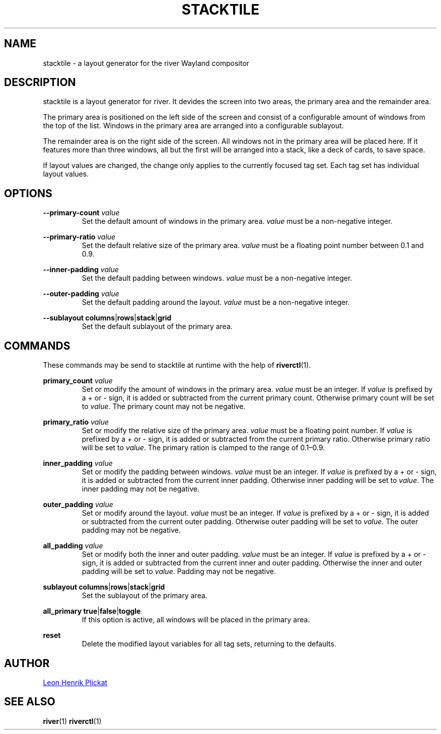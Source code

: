 .TH STACKTILE 1 2021-07-17 "git.sr.ht/~leon_plickat/stacktile" "General Commands Manual"
.
.SH NAME
.P
stacktile \- a layout generator for the river Wayland compositor
.
.
.SH DESCRIPTION
.P
stacktile is a layout generator for river.
It devides the screen into two areas, the primary area and the remainder area.
.P
The primary area is positioned on the left side of the screen and consist of a
configurable amount of windows from the top of the list.
Windows in the primary area are arranged into a configurable sublayout.
.P
The remainder area is on the right side of the screen.
All windows not in the primary area will be placed here.
If it features more than three windows, all but the first will be arranged into
a stack, like a deck of cards, to save space.
.P
If layout values are changed, the change only applies to the currently focused
tag set.
Each tag set has individual layout values.
.
.
.SH OPTIONS
.P
\fB--primary-count\fR \fIvalue\fR
.RS
Set the default amount of windows in the primary area.
\fIvalue\fR must be a non-negative integer.
.RE
.
.P
\fB--primary-ratio\fR \fIvalue\fR
.RS
Set the default relative size of the primary area.
\fIvalue\fR must be a floating point number between 0.1 and 0.9.
.RE
.
.P
\fB --inner-padding\fR \fIvalue\fR
.RS
Set the default padding between windows.
\fIvalue\fR must be a non-negative integer.
.RE
.
.P
\fB--outer-padding\fR \fIvalue\fR
.RS
Set the default padding around the layout.
\fIvalue\fR must be a non-negative integer.
.RE
.
.P
\fB--sublayout\fR \fBcolumns\fR|\fBrows\fR|\fBstack\fR|\fBgrid\fR
.RS
Set the default sublayout of the primary area.
.RE
.
.
.SH COMMANDS
.P
These commands may be send to stacktile at runtime with the help of
\fBriverctl\fR(1).
.
.P
\fBprimary_count\fR \fIvalue\fR
.RS
Set or modify the amount of windows in the primary area.
\fIvalue\fR must be an integer.
If \fIvalue\fR is prefixed by a + or \- sign, it is added or subtracted from the
current primary count.
Otherwise primary count will be set to \fIvalue\fR.
The primary count may not be negative.
.RE
.
.P
\fBprimary_ratio\fR \fIvalue\fR
.RS
Set or modify the relative size of the primary area.
\fIvalue\fR must be a floating point number.
If \fIvalue\fR is prefixed by a + or \- sign, it is added or subtracted from the
current primary ratio.
Otherwise primary ratio will be set to \fIvalue\fR.
The primary ration is clamped to the range of 0.1\(en0.9.
.RE
.
.P
\fBinner_padding\fR \fIvalue\fR
.RS
Set or modify the padding between windows.
\fIvalue\fR must be an integer.
If \fIvalue\fR is prefixed by a + or \- sign, it is added or subtracted from the
current inner padding.
Otherwise inner padding will be set to \fIvalue\fR.
The inner padding may not be negative.
.RE
.
.P
\fBouter_padding\fR \fIvalue\fR
.RS
Set or modify around the layout.
\fIvalue\fR must be an integer.
If \fIvalue\fR is prefixed by a + or \- sign, it is added or subtracted from the
current outer padding.
Otherwise outer padding will be set to \fIvalue\fR.
The outer padding may not be negative.
.RE
.
.P
\fBall_padding\fR \fIvalue\fR
.RS
Set or modify both the inner and outer padding.
\fIvalue\fR must be an integer.
If \fIvalue\fR is prefixed by a + or \- sign, it is added or subtracted from the
current inner and outer padding.
Otherwise the inner and outer padding will be set to \fIvalue\fR.
Padding may not be negative.
.RE
.
.P
\fBsublayout\fR \fBcolumns\fR|\fBrows\fR|\fBstack\fR|\fBgrid\fR
.RS
Set the sublayout of the primary area.
.RE
.
.P
\fBall_primary\fR \fBtrue\fR|\fBfalse\fR|\fBtoggle\fR
.RS
If this option is active, all windows will be placed in the primary area.
.RE
.
.P
\fBreset\fR
.RS
Delete the modified layout variables for all tag sets, returning to the defaults.
.RE
.
.
.SH AUTHOR
.P
.MT leonhenrik.plickat@stud.uni-goettingen.de
Leon Henrik Plickat
.ME
.
.
.SH SEE ALSO
.BR river (1)
.BR riverctl (1)
